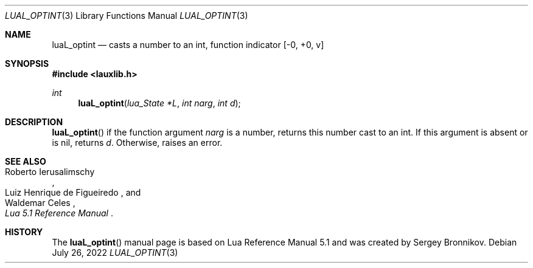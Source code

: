 .Dd $Mdocdate: July 26 2022 $
.Dt LUAL_OPTINT 3
.Os
.Sh NAME
.Nm luaL_optint
.Nd casts a number to an int, function indicator
.Bq -0, +0, v
.Sh SYNOPSIS
.In lauxlib.h
.Ft int
.Fn luaL_optint "lua_State *L" "int narg" "int d"
.Sh DESCRIPTION
.Fn luaL_optint
if the function argument
.Fa narg
is a number, returns this number cast to an int.
If this argument is absent or is
.Dv nil ,
returns
.Fa d .
Otherwise, raises an error.
.Sh SEE ALSO
.Rs
.%A Roberto Ierusalimschy
.%A Luiz Henrique de Figueiredo
.%A Waldemar Celes
.%T Lua 5.1 Reference Manual
.Re
.Sh HISTORY
The
.Fn luaL_optint
manual page is based on Lua Reference Manual 5.1 and was created by Sergey Bronnikov.
